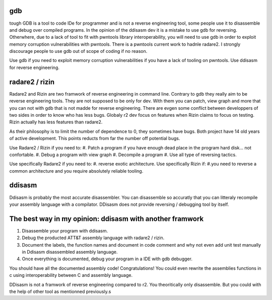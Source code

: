 gdb
================
tough GDB is a tool to code IDe for programmer and is not a reverse engineering tool, some people use it to disassemble and debug over compiled programs. In the opinion of the ddisasm dev it is a mistake to use gdb for reversing. Otherwhere, due to a lack of tool to fit with pwntools library interoperability, you will need to use gdb in order to exploit memory corruption vulnerabilities with pwntools. There is a pwntools current work to hadnle radare2. I strongly discourage people to use gdb out of scope of coding if no reason.

Use gdb if you need to exploit memory corruption vulnerabilities if you have a lack of tooling on pwntools.
Use ddisasm for reverse engineering.


radare2 / rizin
================

Radare2 and Rizin are two framwork of reverse engineering in command line. Contrary to gdb they really aim to be reverse engineering tools. They are not supposed to be only for dev. With them you can patch, view graph and more that you can not with gdb that is not madde for reverse engineering. There are evgen some conflict between developpers of two sides in order to know who has less bugs. Globaly r2 dev focus on features when Rizin claims to focus on testing. Rizin actually has less features than radare2.

As their philosophy is to limit the number of dependence to 0, they sometimes have bugs. Both project have 14 old years of active development. This points reducts from far the number off potential bugs.

Use Radare2 / Rizin if you need to:
#. Patch a program if you have enough dead place in the program hard disk... not confortable.
#. Debug a program with view graph
#. Decompile a program
#. Use all type of reversing tactics.

Use specifically Radare2 if you need to:
#. reverse exotic architecture.
Use specifically Rizin if:
#.you need to reverse a common architecture and you require absolutely reliable tooling.

ddisasm
==================
Ddisasm is probably the most accurate disassembler. You can disassemble so accuratly that you can litteraly recompile your assembly language with a compilator.
DDisasm does not provide reversing / debugging tool by itself.


The best way in my opinion: ddisasm with another framwork
===========================================================

#. Disassemble your program with ddisasm.
#. Debug the producted ATT&T assembly language with radare2 / rizin.
#. Document the labels, the function names and document in code comment and why not even add unit test manually in Ddisasm disassembled assembly language.
#. Once everything is documented, debug your program in a IDE with gdb debugger.

You should have all the documented assembly code! Congratulations! You could even rewrite the assemblies functions in c using interoperability between C and assembly language.

DDisasm is not a framwork of reverse engineering compared to r2. You theoritically only disassemble. But you could with the help of other tool as mentionned previously.s

